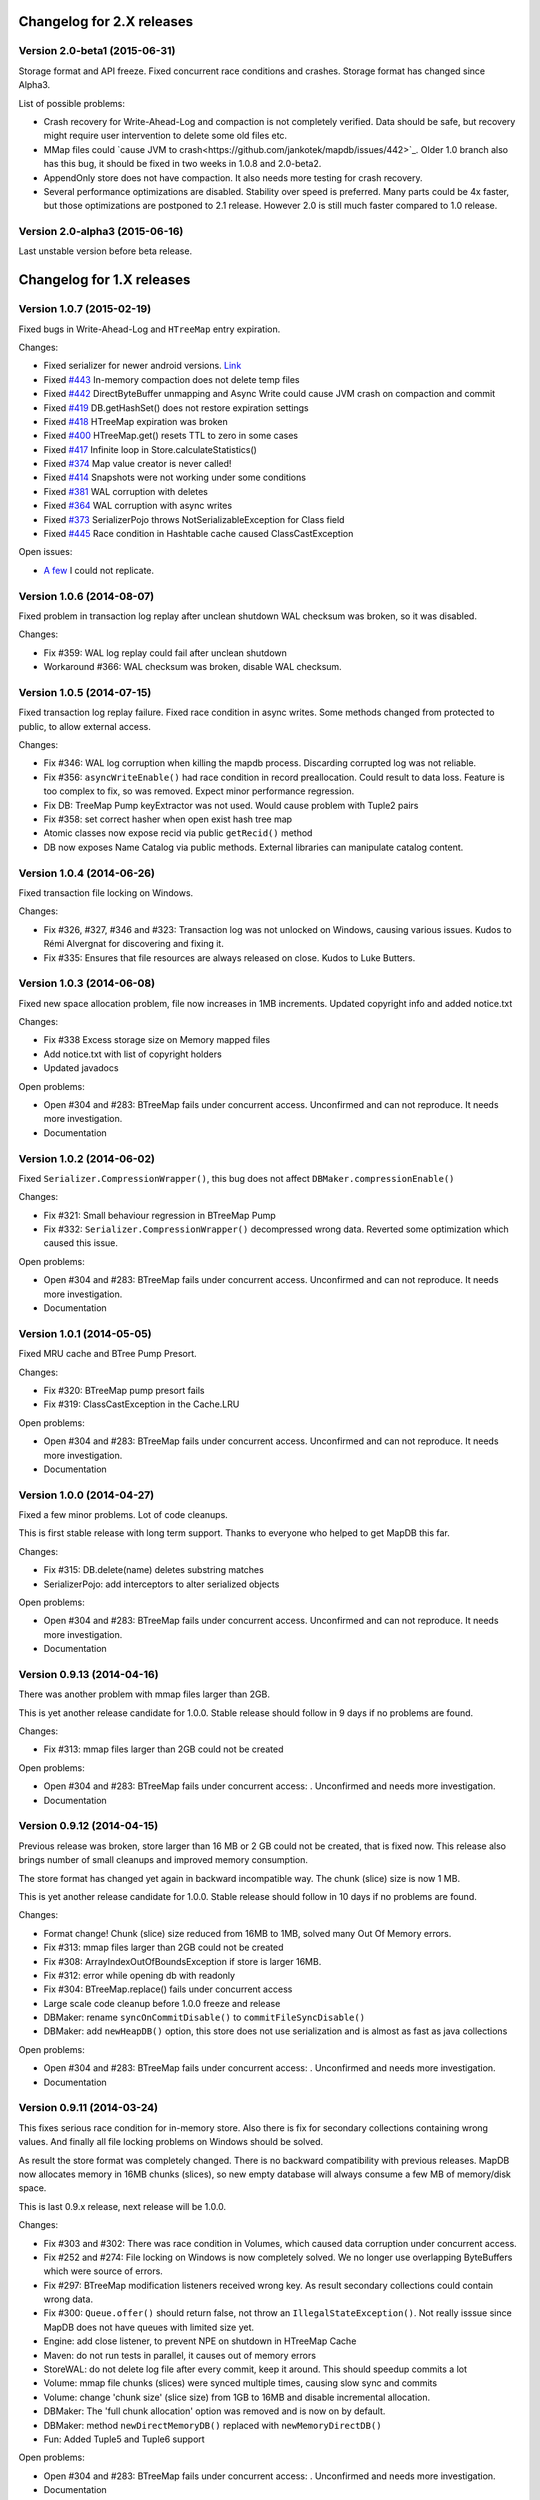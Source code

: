 Changelog for 2.X releases
============================


Version 2.0-beta1 (2015-06-31)
-------------------------------------

Storage format and API freeze. Fixed concurrent race conditions and crashes. Storage format has changed since Alpha3.

List of possible problems:

- Crash recovery for Write-Ahead-Log and compaction is not completely verified. Data should be safe, but recovery might require user intervention to delete some old files etc.

- MMap files could `cause JVM to crash<https://github.com/jankotek/mapdb/issues/442>`_. Older 1.0 branch also has this bug, it should be fixed in two weeks in 1.0.8 and 2.0-beta2.

- AppendOnly store does not have compaction. It also needs more testing for crash recovery.

- Several performance optimizations are disabled. Stability over speed is preferred. Many parts could be 4x faster, but those optimizations are postponed to 2.1 release. However 2.0 is still much faster compared to 1.0 release.


Version 2.0-alpha3 (2015-06-16)
-------------------------------------

Last unstable version before beta release.


Changelog for 1.X releases
===========================


Version 1.0.7 (2015-02-19)
--------------------------

Fixed bugs in Write-Ahead-Log and ``HTreeMap`` entry expiration.

Changes:

- Fixed serializer for newer android versions. `Link <https://github.com/koa/MapDB/commit/da938caac36f807c9f737ec6b06c7b4d72a91a2a>`_

- Fixed `#443 <https://github.com/jankotek/MapDB/issues/443>`_ In-memory compaction does not delete temp files

- Fixed `#442 <https://github.com/jankotek/MapDB/issues/442>`_ DirectByteBuffer unmapping and Async Write could cause JVM crash on compaction and commit

- Fixed `#419 <https://github.com/jankotek/MapDB/issues/419>`_ DB.getHashSet() does not restore expiration settings

- Fixed `#418 <https://github.com/jankotek/MapDB/issues/418>`_ HTreeMap expiration was broken

- Fixed `#400 <https://github.com/jankotek/MapDB/issues/400>`_ HTreeMap.get() resets TTL to zero in some cases

- Fixed `#417 <https://github.com/jankotek/MapDB/issues/417>`_ Infinite loop in Store.calculateStatistics()

- Fixed `#374 <https://github.com/jankotek/MapDB/issues/374>`_ Map value creator is never called!

- Fixed `#414 <https://github.com/jankotek/MapDB/issues/414>`_ Snapshots were not working under some conditions

- Fixed `#381 <https://github.com/jankotek/MapDB/issues/381>`_ WAL corruption with deletes

- Fixed `#364 <https://github.com/jankotek/MapDB/issues/364>`_ WAL corruption with async writes

- Fixed `#373 <https://github.com/jankotek/MapDB/issues/373>`_ SerializerPojo throws NotSerializableException for Class field

- Fixed `#445 <https://github.com/jankotek/MapDB/issues/445>`_ Race condition in Hashtable cache caused ClassCastException

Open issues:

- `A few <https://github.com/jankotek/MapDB/labels/1.0>`_ I could not replicate.

Version 1.0.6 (2014-08-07)
--------------------------

Fixed problem in transaction log replay after unclean shutdown WAL
checksum was broken, so it was disabled.

Changes:

-  Fix #359: WAL log replay could fail after unclean shutdown
-  Workaround #366: WAL checksum was broken, disable WAL checksum.

Version 1.0.5 (2014-07-15)
--------------------------

Fixed transaction log replay failure. Fixed race condition in async
writes. Some methods changed from protected to public, to allow external
access.

Changes:

-  Fix #346: WAL log corruption when killing the mapdb process.
   Discarding corrupted log was not reliable.
-  Fix #356: ``asyncWriteEnable()`` had race condition in record
   preallocation. Could result to data loss. Feature is too complex to
   fix, so was removed. Expect minor performance regression.
-  Fix DB: TreeMap Pump keyExtractor was not used. Would cause problem
   with Tuple2 pairs
-  Fix #358: set correct hasher when open exist hash tree map
-  Atomic classes now expose recid via public ``getRecid()`` method
-  DB now exposes Name Catalog via public methods. External libraries
   can manipulate catalog content.

Version 1.0.4 (2014-06-26)
--------------------------

Fixed transaction file locking on Windows.

Changes:

-  Fix #326, #327, #346 and #323: Transaction log was not unlocked on
   Windows, causing various issues. Kudos to Rémi Alvergnat for
   discovering and fixing it.
-  Fix #335: Ensures that file resources are always released on close.
   Kudos to Luke Butters.

Version 1.0.3 (2014-06-08)
--------------------------

Fixed new space allocation problem, file now increases in 1MB
increments. Updated copyright info and added notice.txt

Changes:

-  Fix #338 Excess storage size on Memory mapped files
-  Add notice.txt with list of copyright holders
-  Updated javadocs

Open problems:

-  Open #304 and #283: BTreeMap fails under concurrent access.
   Unconfirmed and can not reproduce. It needs more investigation.
-  Documentation

Version 1.0.2 (2014-06-02)
--------------------------

Fixed ``Serializer.CompressionWrapper()``, this bug does not affect
``DBMaker.compressionEnable()``

Changes:

-  Fix #321: Small behaviour regression in BTreeMap Pump
-  Fix #332: ``Serializer.CompressionWrapper()`` decompressed wrong
   data. Reverted some optimization which caused this issue.

Open problems:

-  Open #304 and #283: BTreeMap fails under concurrent access.
   Unconfirmed and can not reproduce. It needs more investigation.
-  Documentation

Version 1.0.1 (2014-05-05)
--------------------------

Fixed MRU cache and BTree Pump Presort.

Changes:

-  Fix #320: BTreeMap pump presort fails
-  Fix #319: ClassCastException in the Cache.LRU

Open problems:

-  Open #304 and #283: BTreeMap fails under concurrent access.
   Unconfirmed and can not reproduce. It needs more investigation.
-  Documentation

Version 1.0.0 (2014-04-27)
--------------------------

Fixed a few minor problems. Lot of code cleanups.

This is first stable release with long term support. Thanks to everyone
who helped to get MapDB this far.

Changes:

-  Fix #315: DB.delete(name) deletes substring matches
-  SerializerPojo: add interceptors to alter serialized objects

Open problems:

-  Open #304 and #283: BTreeMap fails under concurrent access.
   Unconfirmed and can not reproduce. It needs more investigation.
-  Documentation

Version 0.9.13 (2014-04-16)
---------------------------

There was another problem with mmap files larger than 2GB.

This is yet another release candidate for 1.0.0. Stable release should
follow in 9 days if no problems are found.

Changes:

-  Fix #313: mmap files larger than 2GB could not be created

Open problems:

-  Open #304 and #283: BTreeMap fails under concurrent access: .
   Unconfirmed and needs more investigation.
-  Documentation

Version 0.9.12 (2014-04-15)
---------------------------

Previous release was broken, store larger than 16 MB or 2 GB could not
be created, that is fixed now. This release also brings number of small
cleanups and improved memory consumption.

The store format has changed yet again in backward incompatible way. The
chunk (slice) size is now 1 MB.

This is yet another release candidate for 1.0.0. Stable release should
follow in 10 days if no problems are found.

Changes:

-  Format change! Chunk (slice) size reduced from 16MB to 1MB, solved
   many Out Of Memory errors.
-  Fix #313: mmap files larger than 2GB could not be created
-  Fix #308: ArrayIndexOutOfBoundsException if store is larger 16MB.
-  Fix #312: error while opening db with readonly
-  Fix #304: BTreeMap.replace() fails under concurrent access
-  Large scale code cleanup before 1.0.0 freeze and release
-  DBMaker: rename ``syncOnCommitDisable()`` to
   ``commitFileSyncDisable()``
-  DBMaker: add ``newHeapDB()`` option, this store does not use
   serialization and is almost as fast as java collections

Open problems:

-  Open #304 and #283: BTreeMap fails under concurrent access: .
   Unconfirmed and needs more investigation.
-  Documentation

Version 0.9.11 (2014-03-24)
---------------------------

This fixes serious race condition for in-memory store. Also there is fix
for secondary collections containing wrong values. And finally all file
locking problems on Windows should be solved.

As result the store format was completely changed. There is no backward
compatibility with previous releases. MapDB now allocates memory in 16MB
chunks (slices), so new empty database will always consume a few MB of
memory/disk space.

This is last 0.9.x release, next release will be 1.0.0.

Changes:

-  Fix #303 and #302: There was race condition in Volumes, which caused
   data corruption under concurrent access.
-  Fix #252 and #274: File locking on Windows is now completely solved.
   We no longer use overlapping ByteBuffers which were source of errors.
-  Fix #297: BTreeMap modification listeners received wrong key. As
   result secondary collections could contain wrong data.
-  Fix #300: ``Queue.offer()`` should return false, not throw an
   ``IllegalStateException()``. Not really isssue since MapDB does not
   have queues with limited size yet.
-  Engine: add close listener, to prevent NPE on shutdown in HTreeMap
   Cache
-  Maven: do not run tests in parallel, it causes out of memory errors
-  StoreWAL: do not delete log file after every commit, keep it around.
   This should speedup commits a lot
-  Volume: mmap file chunks (slices) were synced multiple times, causing
   slow sync and commits
-  Volume: change 'chunk size' (slice size) from 1GB to 16MB and disable
   incremental allocation.
-  DBMaker: The 'full chunk allocation' option was removed and is now on
   by default.
-  DBMaker: method ``newDirectMemoryDB()`` replaced with
   ``newMemoryDirectDB()``
-  Fun: Added Tuple5 and Tuple6 support

Open problems:

-  Open #304 and #283: BTreeMap fails under concurrent access: .
   Unconfirmed and needs more investigation.
-  Documentation

Version 0.9.10 (2014-02-18)
---------------------------

Yet another bug fix release before 1.0. There is fix for serious data
corruption with disabled transactions. Async-Writer queue is no longer
unbounded to prevent memory leaks. In-memory cache is now much easier to
use with memory size limit, checkout
``Map cache = DBMaker.newCache(sizeLimitInGB)``

Changes:

-  Fix #261: SerializerPojo could cause data corruption with transaction
   disabled.
-  Fix #281: txMaker.makeTx().snapshot() does not work.
-  Fix #280: Check for parent folder when opening file db.
-  Fix #288: syncOnCommitDisable() does not work at WAL
-  Fix #276: In-memory cache based on HTreeMap now has memory size
   limit. Checkout ``Map cache = DBMaker.newCache(sizeLimitInGB)``
-  Fix #282: DB.createXXX() does not throw exception if collection
   already exists.
-  Fix #275: AsyncWrite fails with OOM error, Async Write Queue has now
   limited size
-  Fix #272: Memory leak when using closeOnJvmShutdown (eg. any tmp map)
-  BTreeMap.containsKey is now faster with valuesOutsideNodes
-  Store: Fix invalid checksum computation with compress enabled

Open problems:

-  Documentation
-  Small performance issues

Version 0.9.9 (2014-01-29)
--------------------------

This release should be release candidate for 1.0. However serious issues
are still being discovered, and documentation is not in releasable
state. From now on I will probably roll out 0.9.10, 11, 12 and so every
week after every major bugfix. 1.0 should be released in a few weeks
after bugs 'go away' and documentation is ready.

This release fixes broken TxMaker, concurrent transactions would always
generate false modification conflict. TreeSet in BTreeMap was also
seriously broken, it would not handle deletes, I had to change TreeSet
format to fix it. Write Ahead Transactions were broken and could
sometime corrupt log, solution requires WAL format change. Also
compaction on store was broken.

Changes:

-  Fix #259: BTreeMap & TreeSet returns incorrect values after entries
   were deleted.
-  Fix #258: StoreWAL: rewrite LongStack to solve misaligned page sizes.
-  Fix #262: TxMaker concurrent transaction always fails with conflict
-  Fix #265: Compaction was broken
-  Fix #268: Pump.buildTreeMap does not set a default comparator
-  Fix #266: Serialization fail on Advanced Enums
-  Fix #264: Fix NPA if store fails to open
-  BTreeMap: add meta-information to BTree nodes to support counted
   BTree and per-node aggregations in future.

Open problems:

-  Open #261: SerializerPojo causes data corruption under some
   conditions. This is not yet confirmed and can not be reproduced.
   https://github.com/jankotek/MapDB/issues/261

Version 0.9.8 (2013-12-30)
--------------------------

This release is considered 'beta', API and store format should be now
frozen. Append-Only store and Store Pump are not part of MapDB for now.
Random Access File is enabled by default.

This release changes store format and is not backward compatible. There
are also several API changes. Also some new features are added.

Changes:

-  Append-Only store was postponed to 1.1 release. All methods are not
   public now.
-  Pump between stores was postponed to 1.1 release. All methods are not
   public now.
-  Random Access File is now default option. Memory Mapped Files can be
   enabled with ``DBMaker.mmapFileEnable()``
-  Refactor: Utils class removed
-  Refactor: ``Bind.findValsX()`` renamed to ``Fun.filter()``
-  StoreDirect and WAL format changes.
-  Jar is now annotated as OSGIi bundle, some classloader fixes.
-  StoreWAL commit speedup
-  Pump sorting now handles duplicates.
-  Fix #247: could not reopen collections with size counter.
-  Fix #249: SerializerPojo was not rolled back.
-  Non-existing DB.getXX() on read-only store now returns readonly empty
   collection
-  BTreeKeySerializer now supplies serializers
-  Serializer gives fixed size hint
-  Bind: add reverse binding and secondary keys for maps
-  Adler32 checksum replaced with stronger CRC32.
-  Fix #237, StoreAppend dont close volume on corrupted file
-  Fix #237, assertion fails with archived records
-  HTreeMap: use Hasher for collection hashes.
-  Fix #232: POJO serialization broken on complex object graphs
-  Fix #229: compression was not working.
-  ``DB.createTreeMap()`` and ``DB.createHashMap()`` now uses builder

Version 0.9.7 (2013-10-28)
--------------------------

Store format is not backward compatible. Fixed locking issues on
Windows. Concurrent Transactions (TxMaker) reworked and finally fixed.
Added ``DBMaker.fullChunkAllocationEnable()`` to enable disk space
allocation in 1GB chunks. In-memory store now can be compacted. Fixed
race condition in ``BTreeMap.put()``.

Changes:

-  Rework integer/long serialization.
-  Fix #214: Queues now implement ``BlockingQueue`` interface
-  Refactor ``DBMaker`` so it uses properties. Easy to load/save config.
-  TxMaker reworked, fixed concurrency issue.
-  StoreDirect & WAL use stricter locking.
-  Fix #218 and #192, locking issues on Windows during compaction
   solved.
-  Added Tuple comparators.
-  Fixed several issues in Data Pump.
-  Fix #187, Reference to named objects/collections should be
   serializable
-  BTreeMap: fix #209, put operation was not thread safe.

Version 0.9.6 (2013-09-27)
--------------------------

Concurrent Transactions (TxMaker) almost fixed. Backward incompatible
store format change. Snapshots are no longer enabled by default.

Open issues:

-  Fix #201: failing test suggests that Concurrent Transactions contains
   race condition.

Changes:

-  Concurrent Transactions were broken and are now completely
   re-written.
-  Snapshots are no longer enabled by default.
   ``DbMaker.snapshotDisable()`` replaced by
   ``DbMaker.snapshotEnable()``
-  StoreDirect now has checksum which refuses to reopen incorrectly
   closed stores. In result stores created with 0.9.5- can not be open.
-  Store now supports recid preallocation, this leads to faster insert.
-  Fixed performance issue with batch imports
-  Fixed performance issues in free space management
-  Volume has lighter exception handling, result is small speed
   improvement
-  StoreHeap rewritten. Now it has full transactions.
-  Changes in locking to make it more robust and prevent deadlocks
-  Java Assertions used instead of ``IllegalArgumentException`` and
   ``InternalError``. Please use ``-ea`` JVM switch when running MapDB
-  SerializerBase: various optimizations so methods fits into JIT limits

Version 0.9.5 (2013-08-26)
--------------------------

Bugfixes from previous release. Fixed data corruption bugs, upgrade
strongly recommended.

Changes:

-  Fix #177: broken compression
-  Fix data corruption with disabled transactions
-  CRC32 replaced with faster Adler32, **store which uses checksum is no
   backward compatible**
-  Fix #167: Add DB.exists() method to check if named record/collection
-  Fix #167: Add a makeOrGet to DB Collection maker API.
-  StoreWAL: fix some TOMBSTONE details
-  Bind: Add methods to find subsets on composite sets

Version 0.9.4 (2013-08-09)
--------------------------

**No backward compability** with previous versions. Some parts were
completely rewritten for better free space management. Many small
improvements.

Changes:

-  HTreeMap now supports automatic LRU eviction based on size or access
   time.
-  DB TreeMap, TreeSet and HashMap now uses builder class.
-  Reworked SerializerBase
-  Reworked Serializer implementations
-  Checksum, Compression and Encryption integrated into store, now much
   faster
-  Add ``.sizeLong()`` into HTreeMap and BTreeMap.
-  Fixed data corruption in HTreeMap
-  Rewritten space reclaim algorithm
-  Store now has maximal size limit
-  ``DBMaker.writeAheadLogDisable()`` renamed to
   ``DBMaker.transactionDisable()``
-  TxMaker is now concurrent
-  BTreeMap now supports descending maps

Version 0.9.3 (2013-06-02)
--------------------------

CRITICAL upgrade urgency. This release fixes number of critical bugs in
Write Ahead Log. It also adds support for advanced Java Serialization,
which was reported many times as a bug.

Changes:

-  FIX Issue #17 - Serializer fails in some cases (writeExternal and
   readExternal methods)
-  FIX Issue #136 & #132 - Data corruption in Write Ahead Log after
   rollback or reopen.
-  FIX Issue #137 - Deadlock while closing AsyncWriteEngine Credit Jan
   Sileny
-  FIX Issue #139 - rolled back TX should not throw exception on close.
-  FIX Issue #135 - SerializerPojo registered classes problem. Credit
   Jan Sileny
-  ADD ``DBMaker.syncOnCommitDisable()`` parameter
-  ADD all stuff in ``DataIO.ByteArrayDataOutput`` and ``DataInput2`` is
   public. It also extends In/OutputStream now.

Version 0.9.2 (2013-05-19)
--------------------------

CRITICAL upgrade urgency. This release fixes some critical bugs. It also
improves performance and introduces Data Pump.

Open Issues:

-  Issue #17 - Serializer fails in some cases (writeExternal and
   readExternal methods)

Changes:

-  FIX Issue #119 - BTreeMap did not released locks with multiple
   transactions
-  FIX Issue #125 - calling close twice failed.
-  FIX race condition in HTreeMap
-  ADD ``ByteBuffer`` now uses ``duplicate()`` instead of
   synchronization. Better concurrency
-  ADD Issue #123 - Replace RandomAccessFile by FileChannel and improve
   performance on 32bit systems.
-  ADD Delta Packing for tuples
-  ADD better serialization for small strings
-  ADD improve Javadoc, use Pegdown Doclet so Javadoc can be written in
   markdown
-  ADD reuse DataOutput instances, performance improvement
-  ADD datapump to create BTreeMap from large unsorted data set in
   linear time. Checkout ``Huge_Insert`` example
-  ADD improve AsyncWriteEngine performance by removing Write Queue

Version 0.9.1 (2013-04-14)
--------------------------

CRITICAL upgrade urgency. This release fixes number of critical bugs
from first release, including data store corruption and crashes.

Open issues:

-  Issue #119 - BTreeMap (TreeMap) may not release all locks and
   consequently crash. This is unconfirmed and hard to replicate
   concurrent bug. I temporarily added assertion which slows down
   BTreeMap updates, but helps to diagnose this problem
-  Issue #118 - StoreWAL fails to create log for unknown reasons and
   crashes. Not reproduced yet, need to investigate.

Changes:

-  FIX #111 - Compaction fails with large data sets
-  FIX - BTreeKeySerializer.ZERO\_OR\_POSITIVE\_INT was broken
-  FIX #89 - StoreAppend reopen failed
-  FIX #112 - Compaction fails with WAL enabled
-  FIX #114 - RandomAccessFile fails with WAL
-  FIX #113 - MemoryMappedFile was not unlocked on Windows after DB
   close
-  FIX - rewrite AsynwWriteEngine, fix many concurrent bugs
-  FIX - Files were not synced on DB.close(). Possible data loss.
-  FIX - free space reuse did not worked in StoreDirect and StoreWAL.
   Storage file grown infinitely with each update.
-  FIX #116 - HTreeMap.isEmpty returned wrong result.
-  FIX #121 - WAL could get corrupted in some cases.
-  ADD - basic benchmark
-  ADD - error message if file rename fails after compaction finishes
-  ADD - #119 BTreeMap locking could not be fixed, I added assertion to
   help diagnose issue. Small performance drop on BTreeMap updates.
-  ADD - performance improvement if Snapshot engine is not used.

Version 0.9.0 (2013-04-01)
--------------------------

First release with stable API and storage format.

Upgrade urgency levels:
-----------------------

-  LOW: No need to upgrade unless there are new features you want to
   use.
-  MODERATE: Program an upgrade of the DB engine, but it's not urgent.
-  HIGH: There is a critical bug that may affect a subset of users.
   Upgrade!
-  CRITICAL: There is a critical bug affecting MOST USERS. Upgrade ASAP.

